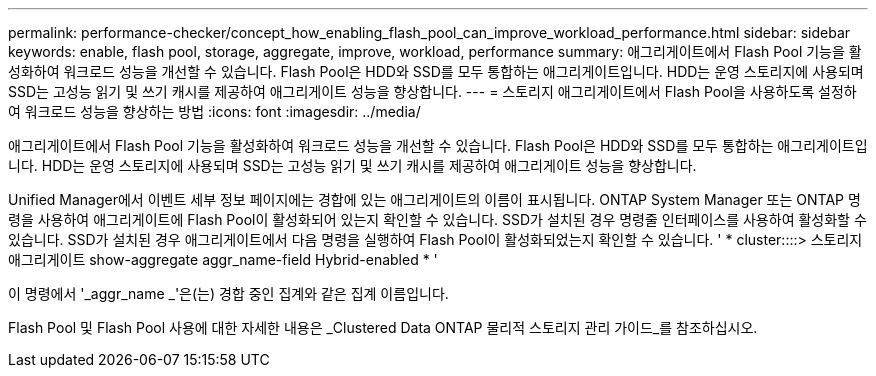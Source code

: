 ---
permalink: performance-checker/concept_how_enabling_flash_pool_can_improve_workload_performance.html 
sidebar: sidebar 
keywords: enable, flash pool, storage, aggregate, improve, workload, performance 
summary: 애그리게이트에서 Flash Pool 기능을 활성화하여 워크로드 성능을 개선할 수 있습니다. Flash Pool은 HDD와 SSD를 모두 통합하는 애그리게이트입니다. HDD는 운영 스토리지에 사용되며 SSD는 고성능 읽기 및 쓰기 캐시를 제공하여 애그리게이트 성능을 향상합니다. 
---
= 스토리지 애그리게이트에서 Flash Pool을 사용하도록 설정하여 워크로드 성능을 향상하는 방법
:icons: font
:imagesdir: ../media/


[role="lead"]
애그리게이트에서 Flash Pool 기능을 활성화하여 워크로드 성능을 개선할 수 있습니다. Flash Pool은 HDD와 SSD를 모두 통합하는 애그리게이트입니다. HDD는 운영 스토리지에 사용되며 SSD는 고성능 읽기 및 쓰기 캐시를 제공하여 애그리게이트 성능을 향상합니다.

Unified Manager에서 이벤트 세부 정보 페이지에는 경합에 있는 애그리게이트의 이름이 표시됩니다. ONTAP System Manager 또는 ONTAP 명령을 사용하여 애그리게이트에 Flash Pool이 활성화되어 있는지 확인할 수 있습니다. SSD가 설치된 경우 명령줄 인터페이스를 사용하여 활성화할 수 있습니다. SSD가 설치된 경우 애그리게이트에서 다음 명령을 실행하여 Flash Pool이 활성화되었는지 확인할 수 있습니다. ' * cluster::::> 스토리지 애그리게이트 show-aggregate aggr_name-field Hybrid-enabled * '

이 명령에서 '_aggr_name _'은(는) 경합 중인 집계와 같은 집계 이름입니다.

Flash Pool 및 Flash Pool 사용에 대한 자세한 내용은 _Clustered Data ONTAP 물리적 스토리지 관리 가이드_를 참조하십시오.

